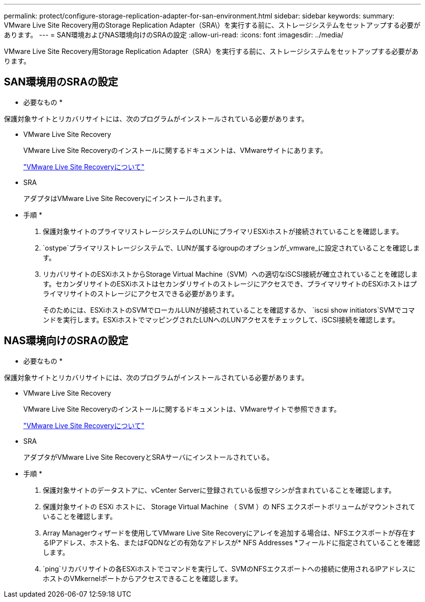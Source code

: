 ---
permalink: protect/configure-storage-replication-adapter-for-san-environment.html 
sidebar: sidebar 
keywords:  
summary: VMware Live Site Recovery用のStorage Replication Adapter（SRA\）を実行する前に、ストレージシステムをセットアップする必要があります。 
---
= SAN環境およびNAS環境向けのSRAの設定
:allow-uri-read: 
:icons: font
:imagesdir: ../media/


[role="lead"]
VMware Live Site Recovery用Storage Replication Adapter（SRA）を実行する前に、ストレージシステムをセットアップする必要があります。



== SAN環境用のSRAの設定

* 必要なもの *

保護対象サイトとリカバリサイトには、次のプログラムがインストールされている必要があります。

* VMware Live Site Recovery
+
VMware Live Site Recoveryのインストールに関するドキュメントは、VMwareサイトにあります。

+
https://docs.vmware.com/en/VMware-Live-Site-Recovery/9.0/vmware-live-site-recovery/GUID-1F66BEEA-7344-45C7-BDD4-D87734906F16.html["VMware Live Site Recoveryについて"]

* SRA
+
アダプタはVMware Live Site Recoveryにインストールされます。



* 手順 *

. 保護対象サイトのプライマリストレージシステムのLUNにプライマリESXiホストが接続されていることを確認します。
.  `ostype`プライマリストレージシステムで、LUNが属するigroupのオプションが_vmware_に設定されていることを確認します。
. リカバリサイトのESXiホストからStorage Virtual Machine（SVM）への適切なiSCSI接続が確立されていることを確認します。セカンダリサイトのESXiホストはセカンダリサイトのストレージにアクセスでき、プライマリサイトのESXiホストはプライマリサイトのストレージにアクセスできる必要があります。
+
そのためには、ESXiホストのSVMでローカルLUNが接続されていることを確認するか、 `iscsi show initiators`SVMでコマンドを実行します。ESXiホストでマッピングされたLUNへのLUNアクセスをチェックして、iSCSI接続を確認します。





== NAS環境向けのSRAの設定

* 必要なもの *

保護対象サイトとリカバリサイトには、次のプログラムがインストールされている必要があります。

* VMware Live Site Recovery
+
VMware Live Site Recoveryのインストールに関するドキュメントは、VMwareサイトで参照できます。

+
https://docs.vmware.com/en/VMware-Live-Site-Recovery/9.0/vmware-live-site-recovery/GUID-1F66BEEA-7344-45C7-BDD4-D87734906F16.html["VMware Live Site Recoveryについて"]

* SRA
+
アダプタがVMware Live Site RecoveryとSRAサーバにインストールされている。



* 手順 *

. 保護対象サイトのデータストアに、vCenter Serverに登録されている仮想マシンが含まれていることを確認します。
. 保護対象サイトの ESXi ホストに、 Storage Virtual Machine （ SVM ）の NFS エクスポートボリュームがマウントされていることを確認します。
. Array Managerウィザードを使用してVMware Live Site Recoveryにアレイを追加する場合は、NFSエクスポートが存在するIPアドレス、ホスト名、またはFQDNなどの有効なアドレスが* NFS Addresses *フィールドに指定されていることを確認します。
.  `ping`リカバリサイトの各ESXiホストでコマンドを実行して、SVMのNFSエクスポートへの接続に使用されるIPアドレスにホストのVMkernelポートからアクセスできることを確認します。

